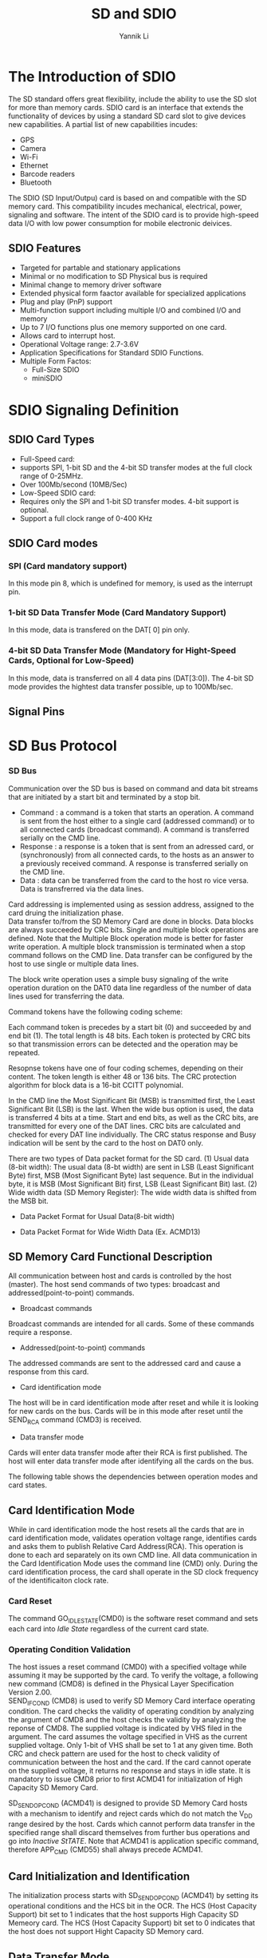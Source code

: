 #+TITLE: SD and SDIO
#+AUTHOR: Yannik Li
#+EMAIL: yqli520@gmail.com
#+OPTIONS: html-link-use-abs-url:nil html-postamble:auto
#+OPTIONS: html-preamble:t html-scripts:t html-style:t
#+OPTIONS: html5-fancy:nil tex:t
#+CREATOR: <a href="http://www.gnu.org/software/emacs/">Emacs</a> 24.5.1 (<a href="http://orgmode.org">Org</a> mode 8.2.10)
#+HTML_CONTAINER: div
#+HTML_DOCTYPE: xhtml-strict
#+HTML_HEAD: <link rel="stylesheet" type="text/css" href="style.css" />
#+HTML_HEAD_EXTRA:
#+HTML_LINK_HOME:
#+HTML_LINK_UP:
#+HTML_MATHJAX:
#+INFOJS_OPT:
#+LATEX_HEADER:

* The Introduction of SDIO
The SD standard offers great flexibility, include the ability to use the SD slot
for more than memory cards. SDIO card is an interface that extends the functionality of 
devices by using a standard SD card slot to give devices new capabilities. A partial list
of new capabilities incudes:
 + GPS
 + Camera
 + Wi-Fi
 + Ethernet
 + Barcode readers
 + Bluetooth

The SDIO (SD Input/Outpu) card is based on and compatible with the SD memory card. This
compatibility incudes mechanical, electrical, power, signaling and software. The intent of
the SDIO card is to provide high-speed data I/O with low power consumption for mobile
electronic deivices.

** SDIO Features
+ Targeted for partable and stationary applications
+ Minimal or no modification to SD Physical bus is required
+ Minimal change to memory driver software
+ Extended physical form faactor available for specialized applications
+ Plug and play (PnP) support
+ Multi-function support including multiple I/O and combined I/O and memory
+ Up to 7 I/O functions plus one memory supported on one card.
+ Allows card to interrupt host.
+ Operational Voltage range: 2.7-3.6V
+ Application Specifications for Standard SDIO Functions.
+ Multiple Form Factos:
  - Full-Size SDIO
  - miniSDIO

* SDIO Signaling Definition
** SDIO Card Types
+ Full-Speed card:
- supports SPI, 1-bit SD and the 4-bit SD transfer modes at the full clock range of 0-25MHz.
- Over 100Mb/second (10MB/Sec)
+ Low-Speed SDIO card:
- Requires only the SPI and 1-bit SD transfer modes. 4-bit support is optional.
- Support a full clock range of 0-400 KHz

** SDIO Card modes
*** SPI (Card mandatory support)
In  this mode pin 8, which is undefined for memory, is used as the interrupt pin.
*** 1-bit SD Data Transfer Mode (Card Mandatory Support)
In this mode, data is transfered on the DAT[ 0] pin only.
*** 4-bit SD Data Transfer Mode (Mandatory for Hight-Speed Cards, Optional for Low-Speed)
In this mode, data is transferred on all 4 data pins (DAT[3:0]). The 4-bit SD mode provides the hightest data transfer possible, up to 100Mb/sec.

** Signal Pins

[[./sdio/signal_pins.jpg]]

* SD Bus Protocol
*** SD Bus
Communication over the SD bus is based on command and data bit streams that are initiated by a start bit and terminated by a stop bit.
+ Command : a command is a token that starts an operation. A command is sent from the host either to a single card (addressed command) or to all connected cards (broadcast command). A command is transferred serially on the CMD line.
+ Response : a response is a token that is sent from an adressed card, or (synchronously) from all connected cards, to the hosts as an answer to a previously received command. A response is transferred serially on the CMD line.
+ Data : data can be transferred from the card to the host ro vice versa. Data is transfrerred via the data lines.

[[./sdio/command_response.png]]

Card addressing is implemented using as session address, assigned to the card druing the initialization phase.\\
Data transfer to/from the SD Memory Card are done in blocks. Data blocks are always succeeded by CRC bits. Single and multiple block operations are defined. Note that the Multiple
Block operation mode is better for faster write operation. A multiple block transmission is terminated when a stop command follows on the CMD line. Data transfer can be configured by the host to use single or multiple data lines.

[[./sdio/block_read_operation.png]]

The block write operation uses a simple busy signaling of the write operation duration on the DAT0 data line regardless of the number of data lines used for transferring the data.

[[./sdio/block_write_operation.png]]

Command tokens have the following coding scheme:

[[./sdio/command_token_format.png]]

Each command token is precedes by a start bit (0) and succeeded by and end bit (1). The total length is 48 bits. Each token
is protected by CRC bits so that transmission errors can be detected and the operation may be repeated.

Resopnse tokens have one of four coding schemes, depending on their content. The token length is either 48 or 136 bits. The CRC protection algorithm for block data is a 16-bit CCITT polynomial.

[[./sdio/response_token_format.png]]

In the CMD line the Most Significant Bit (MSB) is transmitted first, the Least Significant Bit (LSB) is the last.
When the wide bus option is used, the data is transferred 4 bits at a time. Start and end bits, as well as the CRC bits, are transmitted for every one of the DAT lines.
CRC bits are calculated and checked for every DAT line individually. The CRC status response and Busy indication will be sent by the card to the host on DAT0 only.

There are two types of Data packet format for the SD card.
(1) Usual data (8-bit width): The usual data (8-bt width) are sent in LSB (Least Significant Byte) first, MSB (Most Significant Byte) last sequence. But in the individual byte, it is MSB (Most Significant Bit) first, LSB (Least Significant Bit) last.
(2) Wide width data (SD Memory Register): The wide width data is shifted from the MSB bit.
+ Data Packet Format for Usual Data(8-bit width)

[[./sdio/data_packet_format.png]]

+ Data Packet Format for Wide Width Data (Ex. ACMD13)

[[./sdio/data_packet_format_wide.png]]

** SD Memory Card Functional Description
All communication between host and cards is controlled by the host (master). The host send commands of two types:
broadcast and addressed(point-to-point) commands.
+ Broadcast commands
Broadcast commands are intended for all cards. Some of these commands require a response.
+ Addressed(point-to-point) commands
The addressed commands are sent to the addressed card and cause a response from this card.
+ Card identification mode
The host will be in card identification mode after reset and while it is looking for new cards on the bus. Cards will be in this mode after reset until the SEND_RCA command (CMD3) is received.
+ Data transfer mode
Cards will enter data transfer mode after their RCA is first published. The host will enter data transfer mode after identifying all the cards on the bus.

The following table shows the dependencies between operation modes and card states.

[[./sdio/operation_modes.png]]

** Card Identification Mode
While in card identification mode the host resets all the cards that are in card identification mode,
validates operation voltage range, identifies cards and asks them to publish Relative Card Address(RCA).
This operation is done to each ard separately on its own CMD line. All data communication in the Card Identification Mode uses the command line (CMD) only.
During the card identification process, the card shall operate in the SD clock frequency of the identificaiton clock rate.

*** Card Reset
The command GO_IDLE_STATE(CMD0) is the software reset command and sets each card into /Idle State/ regardless of the current card state. 

*** Operating Condition Validation
The host issues a reset command (CMD0) with a specified voltage while assuming it may be supported by the card. To verify the voltage, a following new command (CMD8) is defined in the Physical Layer Specification Version 2.00.\\
SEND_IF_COND (CMD8) is used to verify SD Memory Card interface operating condition. The card checks the validity of operating condition by analyzing the argument of 
CMD8 and the host checks the validity by analyzing the reponse of CMD8.  The supplied voltage is indicated by VHS filed in the argument. The card assumes the voltage specified in VHS as the current supplied voltage. Only 1-bit of VHS shall be set to 1 at any given time.
Both CRC and check pattern are used for the host to check validity of communication between the host and the card. If the card cannot operate on the supplied voltage, it returns no response and stays in idle state. It is mandatory to issue CMD8 prior to first ACMD41 for initialization of High Capacity SD Memory Card.

SD_SEND_OP_COND (ACMD41) is designed to provide SD Memory Card hosts with a mechanism to identify and reject cards which do not match
the V_DD range desired by the host. Cards which cannot perform data transfer in the specified range shall discard themselves from further bus operations and go into /Inactive StTATE/. 
Note that ACMD41 is application specific command, therefore APP_CMD (CMD55) shall always precede ACMD41.

[[./sdio/card_identification_mode.png]]

** Card Initialization and Identification
The initialization process starts with SD_SEND_OP_COND (ACMD41) by setting its operational conditions and the HCS bit in the OCR. The HCS (Host Capacity Support) bit set to 1 indicates that the
host supports High Capacity SD Memeory card. The HCS (Host Capacity Support) bit set to 0 indicates that the host does not support Hight Capacity SD Memory card.

[[./sdio/card_initialization.png]]

** Data Transfer Mode
Until the end of Card Identificaton Mode the host shall remain at f_OD freequency because some cards may have operating frequency restrictions during the card identification mode. In Data Transfer Mode
the host may operate the card in f_PP frequency range. The host issues SEND_CSD(CMD9) to obtain the Card Specific Data(CSD register), e.g. block length, card storage capacity, etc.
The broadcast command SET_DSR (CMD4) configures the driver stages of all identified cards. It programs their DSR registers corresponding to the application bus layout and the number of
cards on the bus and the data transfer frequency. The clock rate is also switched from f_OD to f_PP at that point. SET_DSR command is an option for the card and the host.

CMD7 is used to select one card and put it into the Transfer State. Only one card can be in the Transfer State at a given time. If a previously selected card is in the Transfer State its connection with the host is released and it will move back to the 
/Stand-by State/. When CMD7 is issued with the reserved relative card address "0x0000", all cards are put back to /Stand-by State/.

[[./sdio/data_transfer_mode.png]]

The relationship between the various data transfer modes is summarized below.
+ All data read commands can be aborted any time by the stop command (CMD12). The data transfer
will terminate and the card will return to the /Transfer State/. The read command are: block read (CMD17), multiple block read (CMD18), send write protect (CMD30), send scr (ACMD51) and general command in read mode (CMD56).
+ All data write commands can be aborted any time by the stop command (CMD12). The write commands shall be stopped prior to deselecting the card by CMD7. The write commands are: block write (CMD24 and CMD25), program CSD (CMD27), lock/unlock command (CMD42) and general command in write mode (CMD56).
+ As soon as the data transfer is completed, the card will exit the data write state and move either to the /Programming State/ (transfer is successful) or /Transfer State/ (transfer failed).
+ If a block write operation is stopped and the block length and CRC of the last block are valid, the data will be programmmed.
+ The card may provide buffering for block write. This means that the next block can be sent to the card while the previous is being programmed.
If all write buffers are full, and as long as the card is in /Programming State/, the DAT0 line will be kept low (BUSY).
+ There is no buffering option for write CSD, write protection and erase. This means that while the card is busy servicing any one of these commands, no other data transfer commands will be accepted.
DAT0 line will be kept low as long as the card is busy and in the /Programming State/.
Actually if the CMD and DAT0 lines of the cards are kept separated and the host keep the busy DAT0 line disconnected from the
other DAT0 lines(of the other cards) the host may access the other cards while the card is in busy.
+ Parameter set commands are /not/ allowed while card is programming.
Parmeter set commands are: set block length (CMD16), erase block start (CMD32) and erase block end (CMD33).
+ Read commands are not allowed while card is programming.
+ Moving another card from /Stand-by/ to /Transfer State/ (using CMD7) will not terminate erase and
programming operations. The card will switch to the /Disconnect State/ and will release the DAT line.
+ A card can be reslected while in the /Disconnect State/, using CMD7.  In this case the card will move to the /Programming State/ and reactivate the busy indication.
+ Resetting a card (using CMD0 or CMD15) will terminate any pending or active programming operation. This may destroy the data contents on the card. It is the host's
responsibility to prevent this.
+ CMD34-37, CMD50 and CMD57 are reserved for SD command system expansion. State transitions for these commands are defined in each command system specification.

** Commands
*** Command Format
All commands have a fixed code length of 48 bits, needing a transmission time of 1.92 us @ 25 MHz and 0.96 us @ 50 MHz.

[[./sdio/command_format.png]]

*** Detailed Command Description

[[./sdio/basic_command_1.png]]

[[./sdio/basic_command_2.png]]

[[./sdio/write_command.png]]

** Responses
All responses are sent via the command line CMD. The response transmission always starts with the left bit of the bit string
corresponding to the response codeword. The code length depends on the response type.

There are five types of responses for the SD Memory Card. The SDIO Card supports additional response types named R4 and R5.
*** R1 (normal response command):
Code length is 48 bits. The bits 45:40 indicate the index of the command to be responded to, this value being interpreted as a binary coded number (between 0 and 63). The status of the card is coded in 32 bits.

[[./sdio/response_r1.png]]

*** R1b
R1b is identical to R1 with an optional busy signal transmitted on the data line. The card may become busy after receiving these commands
based on its state prior to the command reception. The Host shall check for busy at the response.

*** R2 (CID, CSD register)
Code length is 136 bits. The contents of the CID register are sent as a response to the commands CMD2 and CMD10. The contents of the CSD register are sent as a response to CMD9.
Only the bits [127...1] of the CID and CSD are transferred, the reserved bit [0] of these regisers is replaced by the end bit of the response.

[[./sdio/response_r2.png]]

*** R3 (OCR register)
Code length is 48 bits. The contents of the OCR register are sent as a response to ACMD41.

[[./sdio/response_r3.png]]

*** R6 (Published RCA response)
Code length is 48 bit. The bits 45:40 indicate the index of the Command to be responded to - in that case, it will be '000011'(together with bit 5 in the status bits it means = CMD3). The 16 MSB bits of the argument field are used for the Published RCA number.

[[./sdio/response_r6.png]]

** R7 (Card interface condition)
Code length is 48 bits. The card support voltage information is sent by the response of CMD8. Bits 19-16 indicate the voltage range that the card supports. The card that accepted the supplied voltage returns R7 response.
In the response, the card echoes back both the voltage range and check pattern set in the argument.

[[./sdio/response_r7.png]]


* SDIO Card Initializatio
After reset or power-up, all I/O functions on the card are disabled and the I/O portion of the card shall not execute any operation except CMD5 or CMD0 with CS=low.
If there is SD memory installed on the card, that memory shall respond normally to all normal mandatory memory commands.

[[./sdio/sdio_initialization.png]]

An SDIO aware host shall send CMD5 arg=0 as part of the initialization sequence after either Power On or a CMD52 with write to I/O Reset.
Sending CMD5 arg=0 that has not been preceded by one of these two reset conditions shall not result int either the host or card entering the initialization sequence.

[[./sdio/card_initialization_flow.png]]

[[./sdio/card_initialization_flow_1.png]]

** The IO_SEND_OP_COND Command (CMD5)
Figure 3-4 shows the format of the IO_{SEND_OP_COND} command (CMD5). The function of CMD5 for SDIO cards
is similar to the operation of ACMD41 for SD memory cards. It is used to inquire about the voltage range needed by the 
I/O card. The normal response to CMD5 is R4 in either SD or SPI format. The R4 response in SD mode is shown in Figure 3-5 and the SPI version is shown in Figure 3-6.

[[./sdio/cmd5.png]]

** The IO_SNED_OP_COND Response (R4)
An SDIO card receiving CMD5 shall respond with a SDIO unique response, R4. the format of R4 for both the SD and SPI modes is:

[[./sdio/r4.png]]

* Differences with SD Memory Specification
** Unsupported SD Memory Commands
Several commands required for SD Memory cards are not supported by either SDIO-only cards or the I/O partion 
of Combo cards. Some of these commands have no use in SDIO cards such as Erase commands and thus are not supported in SDIO.
In addition, there are several commands ofr SD memory cards that have different commands when used with the SDIO section of a card.

[[./sdio/unsupported_sd_memory_commands.png]]
[[./sdio/unsupported_sd_memory_commands_1.png]]

** Modified R6 Response
The normal response to CMD3 by a memory card is R6.

[[./sdio/r6_response_to_cmd3.png]]

** New I/O Read/Write Commands
*** IO_RW_DIRECT command (CMD52)
The IO_{RW_DIRECT} is the simplest means to access a single register within the total 128K of register space in any I/O function,
including the common I/O area (CIA). This command reads or wirtes 1 byte using only 1 command/response pair. A common use is to initialize registers or monitor status values for I/O functions.
This command is the fastest means to read or write single I/O registers, as it requires only a sigle command/response pari.

[[./sdio/cmd52.png]]

*** IO_RW_DIRECT Response (R5)
The SDIO card's response to CMD52 shall be in one of two formats. If the communication between the card and host
is in the 1-bit or 4-bit SD mode.

**** CDM52 Response (SD modes)
[[./sdio/cmd52_response1.png]]

[[./sdio/cmd52_response2.png]]

**** R5, IO_RW_DIRECT Response (SPI mode)
[[./sdio/cmd52_response3.png]]

*** IO_RW_EXTENDED Command (CMD53)
In order to read and write multiple I/O registers with a single command, a new command, IO_RW_EXTENDED
is defined. This command allows the reading or writing of a large number of I/O registers with a single command.

[[./sdio/cmd53.png]]

[[./sdio/cmd53_1.png]]

* SDIO Card Internal Operation
** Overview
Each SDIO card may have from 1 to 7 functions plus one memory function built into it.

** Interrupts
All SDIO hosts should support hardware interrupts. 

** SDIO Fixed Internal Map
The SDIO card has a fixed internal register space and a function unique area. The fixed area contains information
about the card and certain mandatory and optional registers in fixed locations. The fixed loactions allow any host to obtain information about the card and perform simple operations such as enable in a common manner.
The function unique area is a per-function area, which is defined either by the Application Specifications for Standard SDIO functions or by the 
verdor for non-standard functions.

[[./sdio/sdio_internal_map.png]]

** Common I/O Area (CIA)
The Common I/O Area (CIA) shall be implemented on all SDIO cards. The CIA is accessed by the host via I/O
reads and writes to function 0. The registers within the CIA are provided to enable/disable the operation of the I/O function(s), control the 
generation of interrupts and optionally load softwre to support the I/O functions. The registers in the CIA also provide information
about the function(s) ablilities and requirements. There are three distinct register structes supported within the CIA. They are:
1. Card Common Control Register (CCCR)
2. Function Basic Registers (FBR)
3. Card Information Structure (CIS)



